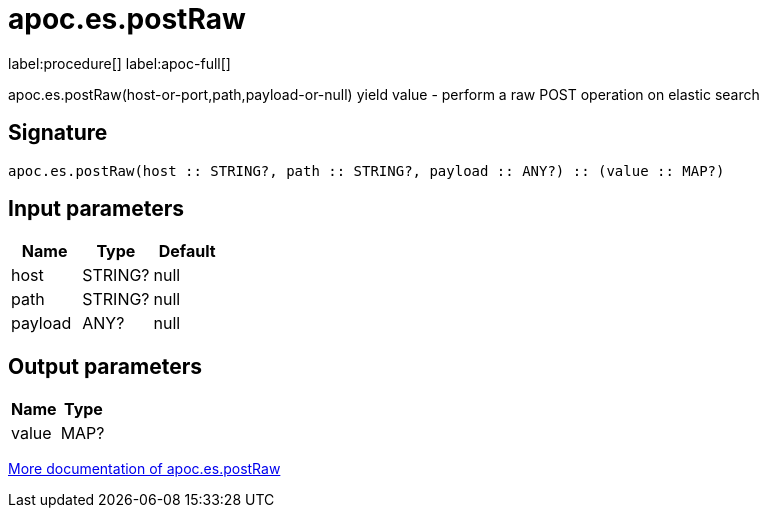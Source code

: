 ////
This file is generated by DocsTest, so don't change it!
////

= apoc.es.postRaw
:description: This section contains reference documentation for the apoc.es.postRaw procedure.

label:procedure[] label:apoc-full[]

[.emphasis]
apoc.es.postRaw(host-or-port,path,payload-or-null) yield value - perform a raw POST operation on elastic search

== Signature

[source]
----
apoc.es.postRaw(host :: STRING?, path :: STRING?, payload :: ANY?) :: (value :: MAP?)
----

== Input parameters
[.procedures, opts=header]
|===
| Name | Type | Default 
|host|STRING?|null
|path|STRING?|null
|payload|ANY?|null
|===

== Output parameters
[.procedures, opts=header]
|===
| Name | Type 
|value|MAP?
|===

xref::database-integration/elasticsearch.adoc[More documentation of apoc.es.postRaw,role=more information]

